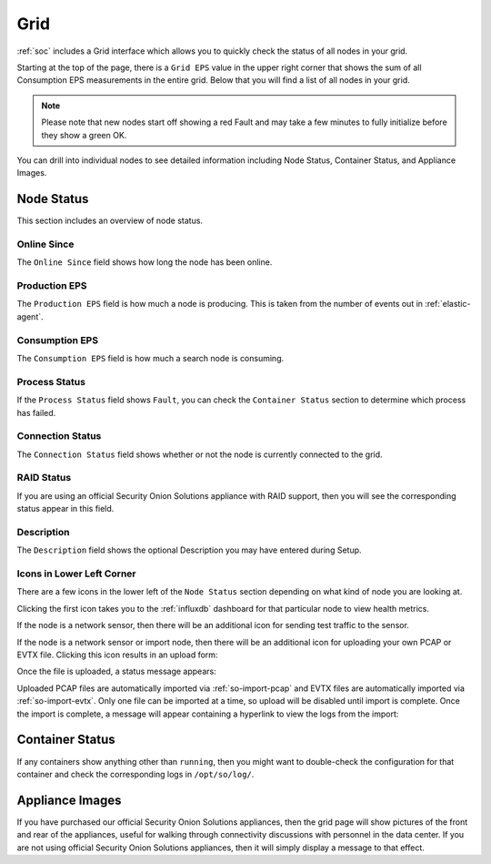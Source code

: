 .. _grid:

Grid
====

:ref:`soc` includes a Grid interface which allows you to quickly check the status of all nodes in your grid.

.. image:: images/39_grid.png
  :target: _images/39_grid.png

Starting at the top of the page, there is a ``Grid EPS`` value in the upper right corner that shows the sum of all Consumption EPS measurements in the entire grid. Below that you will find a list of all nodes in your grid.

.. note::

  Please note that new nodes start off showing a red Fault and may take a few minutes to fully initialize before they show a green OK.

You can drill into individual nodes to see detailed information including Node Status, Container Status, and Appliance Images.

Node Status
-----------

This section includes an overview of node status.

Online Since
~~~~~~~~~~~~

The ``Online Since`` field shows how long the node has been online.

Production EPS
~~~~~~~~~~~~~~

The ``Production EPS`` field is how much a node is producing. This is taken from the number of events out in :ref:`elastic-agent`.

Consumption EPS
~~~~~~~~~~~~~~~

The ``Consumption EPS`` field is how much a search node is consuming. 

Process Status
~~~~~~~~~~~~~~

If the ``Process Status`` field shows ``Fault``, you can check the ``Container Status`` section to determine which process has failed.

Connection Status
~~~~~~~~~~~~~~~~~

The ``Connection Status`` field shows whether or not the node is currently connected to the grid.

RAID Status
~~~~~~~~~~~

If you are using an official Security Onion Solutions appliance with RAID support, then you will see the corresponding status appear in this field.

Description
~~~~~~~~~~~

The ``Description`` field shows the optional Description you may have entered during Setup.

Icons in Lower Left Corner
~~~~~~~~~~~~~~~~~~~~~~~~~~

There are a few icons in the lower left of the ``Node Status`` section depending on what kind of node you are looking at. 

Clicking the first icon takes you to the :ref:`influxdb` dashboard for that particular node to view health metrics.

If the node is a network sensor, then there will be an additional icon for sending test traffic to the sensor.

If the node is a network sensor or import node, then there will be an additional icon for uploading your own PCAP or EVTX file. Clicking this icon results in an upload form:

.. image:: images/40_upload.png
  :target: _images/40_upload.png

Once the file is uploaded, a status message appears:

.. image:: images/41_import.png
  :target: _images/41_import.png

Uploaded PCAP files are automatically imported via :ref:`so-import-pcap` and EVTX files are automatically imported via :ref:`so-import-evtx`. Only one file can be imported at a time, so upload will be disabled until import is complete. Once the import is complete, a message will appear containing a hyperlink to view the logs from the import:

.. image:: images/42_import_complete.png
  :target: _images/42_import_complete.png

Container Status
----------------

If any containers show anything other than ``running``, then you might want to double-check the configuration for that container and check the corresponding logs in ``/opt/so/log/``.

Appliance Images
----------------

If you have purchased our official Security Onion Solutions appliances, then the grid page will show pictures of the front and rear of the appliances, useful for walking through connectivity discussions with personnel in the data center. If you are not using official Security Onion Solutions appliances, then it will simply display a message to that effect.
